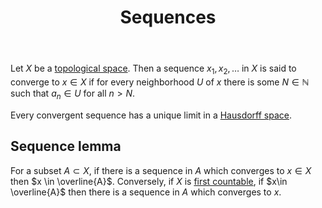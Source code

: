 :PROPERTIES:
:ID: 8179B91F-F6D3-4370-A7FA-309D11C56E24
:END:
#+title: Sequences

Let \(X\) be a [[id:C0ADBA68-2416-4041-A4E8-E3F3778D9938][topological space]]. Then a sequence \(x_1, x_2,\dots\) in \(X\) is said to converge to \(x\in X\) if for every neighborhood \(U\) of \(x\) there is some \(N\in \mathbb{N}\) such that \(a_n \in U\) for all \(n>N\).

Every convergent sequence has a unique limit in a [[id:14F2DB4F-672A-42CD-B683-BE90B7E3F5C9][Hausdorff space]].

** Sequence lemma
For a subset \(A\subset X\), if there is a sequence in \(A\) which converges to \(x \in X\) then \(x \in \overline{A}\).
Conversely, if \(X\) is [[id:531B263E-9E41-40E5-BB82-26ED0CB0C377][first countable]], if \(x\in \overline{A}\) then there is a sequence in \(A\) which converges to \(x\).
